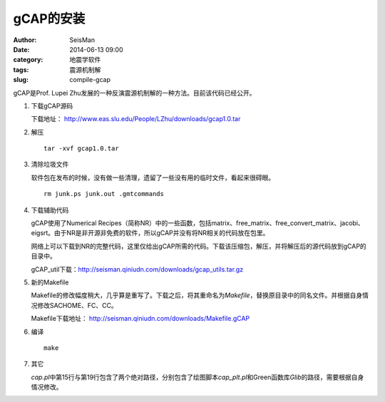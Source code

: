 gCAP的安装
##########

:author: SeisMan
:date: 2014-06-13 09:00
:category: 地震学软件
:tags: 震源机制解
:slug: compile-gcap

gCAP是Prof. Lupei Zhu发展的一种反演震源机制解的一种方法。目前该代码已经公开。

#. 下载gCAP源码

   下载地址： http://www.eas.slu.edu/People/LZhu/downloads/gcap1.0.tar

#. 解压

   ::

       tar -xvf gcap1.0.tar

#. 清除垃圾文件

   软件包在发布的时候，没有做一些清理，遗留了一些没有用的临时文件，看起来很碍眼。

   ::

       rm junk.ps junk.out .gmtcommands

#. 下载辅助代码

   gCAP使用了Numerical Recipes（简称NR）中的一些函数，包括matrix、free_matrix、free_convert_matrix、jacobi、eigsrt。由于NR是非开源非免费的软件，所以gCAP并没有将NR相关的代码放在包里。

   网络上可以下载到NR的完整代码，这里仅给出gCAP所需的代码。下载该压缩包，解压，并将解压后的源代码放到gCAP的目录中。

   gCAP_util下载：http://seisman.qiniudn.com/downloads/gcap_utils.tar.gz

#. 新的Makefile

   Makefile的修改幅度稍大，几乎算是重写了。下载之后，将其重命名为\ `Makefile`\ ，替换原目录中的同名文件。并根据自身情况修改SACHOME、FC、CC。

   Makefile下载地址： http://seisman.qiniudn.com/downloads/Makefile.gCAP

#. 编译

   ::

       make

#. 其它

   `cap.pl`\ 中第15行与第19行包含了两个绝对路径，分别包含了绘图脚本\ `cap_plt.pl`\ 和Green函数库\ `Glib`\ 的路径，需要根据自身情况修改。
